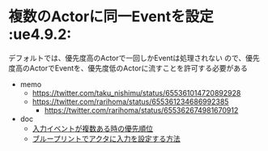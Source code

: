 * 複数のActorに同一Eventを設定					    :ue4.9.2:

  デフォルトでは、優先度高のActorで一回しかEventは処理されない
  ので、優先度高のActorでEventを、優先度低のActorに流すことを許可する必要がある

  - memo
    - [[https://twitter.com/taku_nishimu/status/655361014720892928]]
    - [[https://twitter.com/rarihoma/status/655361234686992385]]
      - [[https://twitter.com/rarihoma/status/655362674981670912]]
  - doc
    - [[http://imoue.hatenablog.com/entry/2015/09/12/230553][入力イベントが複数ある時の優先順位]]
    - [[https://docs.unrealengine.com/latest/JPN/Gameplay/HowTo/ActorInput/Blueprints/index.html][ブループリントでアクタに入力を設定する方法]]
